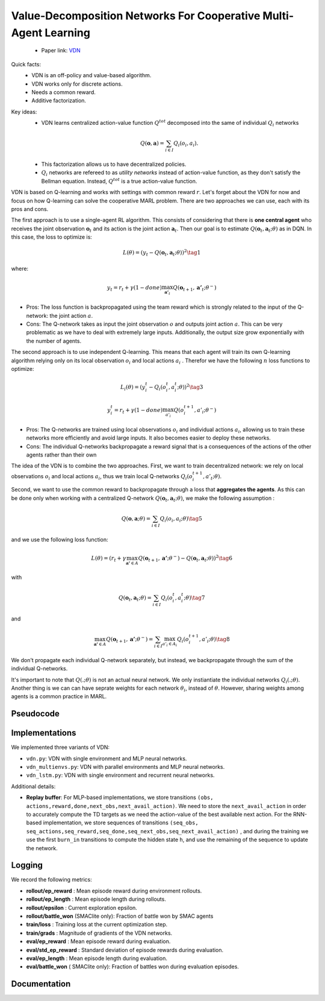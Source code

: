 Value-Decomposition Networks For Cooperative Multi-Agent Learning
=================================================================

    - Paper link:  `VDN <https://arxiv.org/abs/1706.05296>`_ 

Quick facts:
    - VDN is an off-policy and value-based algorithm.
    - VDN works only for discrete actions.
    - Needs a common reward.
    - Additive factorization.

Key ideas:
    - VDN learns centralized action-value function :math:`Q^{tot}` decomposed into the same of individual :math:`Q_i` networks

    .. math::

        Q(\mathbf{o}, \mathbf{a}) = \sum_{i \in I} Q_i(o_i, a_i).


    - This factorization allows us to have decentralized policies.

    - :math:`Q_i` networks are refereed to as *utility networks* instead of action-value function, as they don't satisfy the Bellman equation. Instead,  :math:`Q^{tot}` is a true action-value function.

VDN is based on Q-learning and works with settings with common reward :math:`r`. Let's forget about the VDN for now and focus on how Q-learning can solve the cooperative MARL problem. There are two approaches we can use, each with its pros and cons.

The first approach is to use a single-agent RL algorithm. This consists of considering that there is **one central agent** who receives the joint observation :math:`\mathbf{o}_t` and its action is the joint action :math:`\mathbf{a}_t`. Then our goal is to estimate :math:`Q(\mathbf{o}_t,\mathbf{a}_t;\theta)` as in DQN. In this case, the loss to optimize is:  

.. math::

   L(\theta) =  (y_t - Q(\mathbf{o}_t, \mathbf{a}_t; \theta))^2 \tag{1}

where:

.. math::
    
    y_t = r_t + \gamma(1-done) \max_{\mathbf{a'}_t} Q(\mathbf{o}_{t+1}, \mathbf{a'}_t; \theta^{-})

- Pros: The loss function is backpropagated using the team reward which is strongly related to the input of the Q-network: the joint action :math:`a`.
- Cons: The Q-network takes as input the joint observation :math:`o` and outputs joint action :math:`a`. This can be very problematic as we have to deal with extremely large inputs. Additionally, the output size  grow exponentially with the number of agents.



The second approach is to use independent Q-learning. This means that each agent will train its own Q-learning algorithm relying only on its local observation :math:`o_i` and local actions :math:`a_i` . Therefor we have the following :math:`n` loss functions to optimize:


.. math::
    
    L_i(\theta) =  (y_i^t - Q_i(o_i^t, a_i^t; \theta))^2 \tag{3}

.. math::
    
     y_i^t =r_t + \gamma(1-done)\max_{a'_i} Q(o_i^{t+1}, a'_i; \theta^{-}) 


- Pros: The Q-networks are trained using local observations :math:`o_i` and individual actions :math:`a_i`, allowing us to train these networks more efficiently and avoid large inputs. It also becomes easier to deploy these networks.
- Cons: The individual Q-networks backpropagate a reward signal that is a consequences of the actions of the other agents rather than their own

The idea of the VDN  is to combine the two approaches. First, we want to train decentralized network: we rely on local observations :math:`o_i` and local actions :math:`a_i`, thus we train local Q-networks :math:`Q_i(o_i^{t+1}, a'_t; \theta)`. 

Second, we want to use the common reward to backpropagate through a loss that **aggregates the agents**. As this can be done only when working with a centralized Q-network :math:`Q(\mathbf{o}_t, \mathbf{a}_t; \theta)`, we make the following assumption :

.. math::
    
     Q(\mathbf{o}, \mathbf{a}; \theta) = \sum_{i \in I} Q_i(o_i, a_i; \theta) \tag{5}

and we use the following loss function: 

.. math::
    
     L(\theta) = \left( r_t + \gamma \max_{\mathbf{a'} \in A} Q(\mathbf{o}_{t+1}, \mathbf{a'}; \theta^{-}) - Q(\mathbf{o}_{t}, \mathbf{a}_t; \theta) \right)^2 \tag{6}


with

.. math::
    
     Q(\mathbf{o}_{t}, \mathbf{a}_t; \theta) = \sum_{i \in I} Q_i(o_i^t, a_i^t; \theta) \tag{7}

and

.. math::
    
     \max_{\mathbf{a'} \in A} Q(\mathbf{o}_{t+1}, \mathbf{a'}; \theta^{-}) = \sum_{i \in I} \max_{a'_i \in A_i} Q_i(o^{t+1}_i, a'_i;\theta) \tag{8}


We don't propagate each individual Q-network separately, but instead, we backpropagate through the sum of the individual Q-networks. 

It's important to note that :math:`Q(.; \theta)` is not an actual neural network. We only instiantiate the individual networks  :math:`Q_i(.; \theta)`. Another thing is we can can have seprate weights for each network :math:`\theta_i`, instead of :math:`\theta`. However, sharing weights among agents is a common practice in MARL. 


Pseudocode
----------

.. image:: ../_static/vdn_algorithm.svg
   :alt: Architecture diagram
   :width: 100%
   :align: center

Implementations
---------------

We implemented three variants of VDN:

- ``vdn.py``: VDN with single environment and MLP neural networks.
- ``vdn_multienvs.py``: VDN with parallel environments and MLP neural networks.
- ``vdn_lstm.py``: VDN with single environment and recurrent neural networks.

Additional details:

- **Replay buffer**: For MLP-based implementations, we store transitions ``(obs, actions,reward,done,next_obs,next_avail_action)``. We need to store the ``next_avail_action`` in order to accurately compute the TD targets as we need the action-value of the best available next action. For the RNN-based implementation, we store sequences of transitions ``(seq_obs, seq_actions,seq_reward,seq_done,seq_next_obs,seq_next_avail_action)`` , and during the training we use the first ``burn_in`` transitions to compute the hidden state ``h``, and use the remaining of the sequence to update the network.

Logging
-------

We record the following metrics:

- **rollout/ep_reward** : Mean episode reward during environment rollouts.
- **rollout/ep_length** : Mean episode length during rollouts.
- **rollout/epsilon** : Current exploration epsilon.
- **rollout/battle_won** (SMAClite only): Fraction of battle won by SMAC agents
- **train/loss** : Training loss at the current optimization step.
- **train/grads** : Magnitude of gradients of the VDN networks.
- **eval/ep_reward** : Mean episode reward during evaluation.
- **eval/std_ep_reward** : Standard deviation of episode rewards during evaluation.
- **eval/ep_length** : Mean episode length during evaluation.
- **eval/battle_won** ( SMAClite only): Fraction of battles won during evaluation episodes.



Documentation
-------------

.. py:class::  cleanmarl.vdn.Args(env_type="smaclite", env_name="3m", env_family="sisl", agent_ids=True,           buffer_size=10000, total_timesteps=1000000, gamma=0.99, learning_starts=5000, train_freq=5, optimizer="Adam", learning_rate=0.0005, batch_size=32, start_e=1, end_e=0.05, exploration_fraction=0.05, hidden_dim=64, num_layers=1, target_network_update_freq=5, polyak=0.005, normalize_reward=False, clip_gradients=5, log_every=10, eval_steps=5000, num_eval_ep=10, use_wnb=False, wnb_project="", wnb_entity="", device="cpu", seed=1)

    :param env_type: Type of the environment: ``smaclite``, ``pz`` for PettingZoo, ``lbf`` for Level-based Foraging.
    :type env_type: str

    :param env_name: Name of the environment (``3m``, ``simple_spread_v3`` ``Foraging-2s-10x10-4p-2f-v3`` ...)
    :type env_name: str

    :param env_family: Env family when using a PettingZoo environment (``sisl``, ``mpe`` ...)
    :type env_family: str

    :param agent_ids: Include agent IDs (one-hot vector) in observations
    :type agent_ids: bool

    :param buffer_size: The size of the replay buffer
    :type buffer_size: int

    :param total_timesteps: Total steps of the environment during the training
    :type total_timesteps: int

    :param gamma: Discount factor
    :type gamma: float

    :param learning_starts: Number of environment steps to initialize the replay buffer
    :type learning_starts: int

    :param train_freq: Train the network each ``train_freq`` step in the environment
    :type train_freq: int

    :param optimizer: The optimizer
    :type optimizer: str

    :param learning_rate: Learning rate
    :type learning_rate: float

    :param batch_size: Batch size
    :type batch_size: int

    :param start_e: The starting value of epsilon, for exploration
    :type start_e: float

    :param end_e: The end value of epsilon, for exploration
    :type end_e: float

    :param exploration_fraction: The fraction of ``total-timesteps`` it takes from to go from ``start_e`` to ``end_e``.
    :type exploration_fraction: float

    :param hidden_dim: Hidden dimension
    :type hidden_dim: int

    :param num_layers: Number of layers
    :type num_layers: int

    :param target_network_update_freq: Update the target network each ``target_network_update_freq`` step in the environment
    :type target_network_update_freq: int

    :param polyak: Polyak coefficient to update the target network
    :type polyak: float

    :param normalize_reward: Normalize the rewards if True
    :type normalize_reward: bool

    :param clip_gradients: ``0<`` for no gradients clipping and ``0>`` if clipping gradients at ``clip_gradients``
    :type clip_gradients: float

    :param log_every: Log rollout stats every ``log_every`` episode
    :type log_every: int

    :param eval_steps: Evaluate the policy each ``eval_steps`` step
    :type eval_steps: int

    :param num_eval_ep: Number of evaluation episodes
    :type num_eval_ep: int

    :param use_wnb: Logging to Weights & Biases if True
    :type use_wnb: bool

    :param wnb_project: Weights & Biases project name
    :type wnb_project: str

    :param wnb_entity: Weights & Biases entity name
    :type wnb_entity: str

    :param device: Device (``cpu``, ``gpu``, ``mps``) *We only support CPU training for now*
    :type device: str

    :param seed: Random seed
    :type seed: int



.. py:class:: cleanmarl.vdn_lstm.Args(env_type="smaclite", env_name="3m", env_family="mpe", agent_ids=True, buffer_size=10000, seq_length=10, burn_in=7, total_timesteps=1000000, gamma=0.99, learning_starts=5000, train_freq=5, optimizer="Adam", learning_rate=0.0007, batch_size=32, start_e=1, end_e=0.05, exploration_fraction=0.01, hidden_dim=64, num_layers=1, normalize_reward=False, target_network_update_freq=1, polyak=0.005, log_every=10, clip_gradients=1, eval_steps=10000, num_eval_ep=10, use_wnb=False, wnb_project="", wnb_entity="", device="cpu", seed=1)

    :param seq_length: Length of the sequence to store in the buffer
    :type seq_length: int

    :param burn_in: Sequences to burn during batch updates
    :type burn_in: int



.. py:class:: cleanmarl.vdn_multienvs.Args(env_type="smaclite", env_name="3m", env_family="mpe", agent_ids=True, num_envs=4, buffer_size=10000, total_timesteps=1000000, gamma=0.99, learning_starts=5000, train_freq=2, optimizer="Adam", learning_rate=0.0005, batch_size=16, clip_gradients=5, start_e=1, end_e=0.05, exploration_fraction=0.05, hidden_dim=64, num_layers=1, target_network_update_freq=1, polyak=0.005, log_every=10, normalize_reward=False, eval_steps=5000, num_eval_ep=5, use_wnb=False, wnb_project="", wnb_entity="", device="mps", seed=1)

    :param num_envs: Number of parallel environments
    :type num_envs: int
